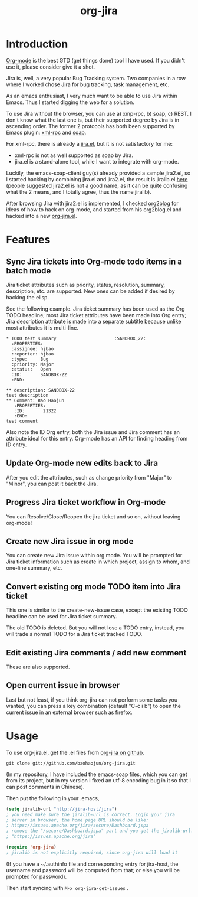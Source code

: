 #+TITLE: org-jira
# bhj-tags: emacs

* Introduction

[[http://orgmode.html][Org-mode]] is the best GTD (get things done) tool I have used. If you
didn't use it, please consider give it a shot.

Jira is, well, a very popular Bug Tracking system. Two companies in a
row where I worked chose Jira for bug tracking, task management, etc.

As an emacs enthusiast, I very much want to be able to use Jira within
Emacs. Thus I started digging the web for a solution.

To use Jira without the browser, you can use a) xmp-rpc, b) soap, c)
REST. I don't know what the last one is, but their supported degree by
Jira is in ascending order. The former 2 protocols has both been
supported by Emacs plugin: [[https://launchpad.net/xml-rpc-el][xml-rpc]] and [[http://code.google.com/p/emacs-soap-client/][soap]].

For xml-rpc, there is already a [[http://www.emacswiki.org/emacs/org-jira.el][jira.el]], but it is not satisfactory for me:

- xml-rpc is not as well supported as soap by Jira.
- jira.el is a stand-alone tool, while I want to integrate with
  org-mode.

Luckily, the emacs-soap-client guy(s) already provided a sample
jira2.el, so I started hacking by combining jira.el and jira2.el, the
result is jiralib.el [[http://github.com/baohaojun/org-jira/raw/master/jiralib.el][here]] (people suggested jira2.el is not a good
name, as it can be quite confusing what the 2 means, and I totally
agree, thus the name jiralib).

After browsing Jira with jira2.el is implemented, I checked [[https://github.com/punchagan/org2blog][org2blog]]
for ideas of how to hack on org-mode, and started from his org2blog.el
and hacked into a new [[http://github.com/baohaojun/org-jira/raw/master/org-jira.el][org-jira.el]].

* Features

** Sync Jira tickets into Org-mode todo items in a batch mode

Jira ticket attributes such as priority, status, resolution, summary,
description, etc. are supported. New ones can be added if desired by
hacking the elisp.

See the following example. Jira ticket summary has been used as the
Org TODO headline; most Jira ticket attributes have been made into Org
entry; Jira description attribute is made into a separate subtitle
because unlike most attributes it is multi-line.

#+begin_example
    * TODO test summary						 :SANDBOX_22:
      :PROPERTIES:
      :assignee: hjbao
      :reporter: hjbao
      :type:     Bug
      :priority: Major
      :status:   Open
      :ID:       SANDBOX-22
      :END:
    
    ** description: SANDBOX-22
    test description
    ** Comment: Bao Haojun
       :PROPERTIES:
       :ID:       21322
       :END:
    test comment
#+end_example
  
Also note the ID Org entry, both the Jira issue and Jira comment has
an attribute ideal for this entry. Org-mode has an API for finding
heading from ID entry.

** Update Org-mode new edits back to Jira

After you edit the attributes, such as change priority from "Major" to
"Minor", you can post it back the Jira.

** Progress Jira ticket workflow in Org-mode
You can Resolve/Close/Reopen the jira ticket and so on, without leaving org-mode!

** Create new Jira issue in org mode

You can create new Jira issue within org mode. You will be prompted
for Jira ticket information such as create in which project, assign to
whom, and one-line summary, etc.

** Convert existing org mode TODO item into Jira ticket

This one is similar to the create-new-issue case, except the existing
TODO headline can be used for Jira ticket summary.

The old TODO is deleted. But you will not lose a TODO entry, instead,
you will trade a normal TODO for a Jira ticket tracked TODO.

** Edit existing Jira comments / add new comment

These are also supported.

** Open current issue in browser

Last but not least, if you think org-jira can not perform some tasks
you wanted, you can press a key combination (default "C-c i b") to
open the current issue in an external browser such as firefox.

* Usage

To use org-jira.el, get the .el files from [[https://github.com/baohaojun/org-jira][org-jira on github]]. 
#+begin_example
git clone git://github.com/baohaojun/org-jira.git
#+end_example
   
(In my repository, I have included the emacs-soap files, which you can
get from its project, but in my version I fixed an utf-8 encoding bug
in it so that I can post comments in Chinese).


Then put the following in your .emacs, 
#+begin_src emacs-lisp
(setq jiralib-url "http://jira-host/jira")
; you need make sure the jiralib-url is correct. Login your jira
; server in browser, the home page URL should be like:
; https://issues.apache.org/jira/secure/Dashboard.jspa
; remove the "/secure/Dashboard.jspa" part and you get the jiralib-url: 
; "https://issues.apache.org/jira"

(require 'org-jira) 
; jiralib is not explicitly required, since org-jira will load it
#+end_src
 
(If you have a ~/.authinfo file and corresponding entry for jira-host,
the username and password will be computed from that; or else you will
be prompted for password).
  
Then start syncing with ~M-x org-jira-get-issues~ .




